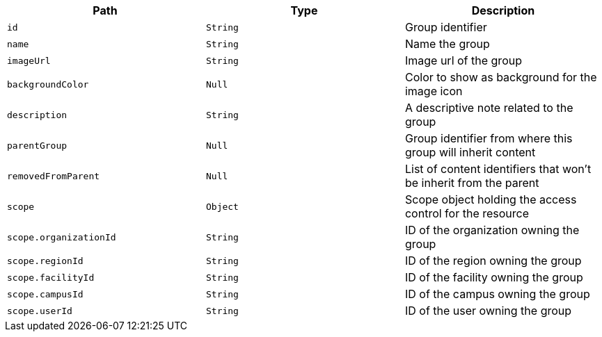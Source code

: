 |===
|Path|Type|Description

|`+id+`
|`+String+`
|Group identifier

|`+name+`
|`+String+`
|Name the group

|`+imageUrl+`
|`+String+`
|Image url of the group

|`+backgroundColor+`
|`+Null+`
|Color to show as background for the image icon

|`+description+`
|`+String+`
|A descriptive note related to the group

|`+parentGroup+`
|`+Null+`
|Group identifier from where this group will inherit content

|`+removedFromParent+`
|`+Null+`
|List of content identifiers that won't be inherit from the parent

|`+scope+`
|`+Object+`
|Scope object holding the access control for the resource

|`+scope.organizationId+`
|`+String+`
|ID of the organization owning the group

|`+scope.regionId+`
|`+String+`
|ID of the region owning the group

|`+scope.facilityId+`
|`+String+`
|ID of the facility owning the group

|`+scope.campusId+`
|`+String+`
|ID of the campus owning the group

|`+scope.userId+`
|`+String+`
|ID of the user owning the group

|===